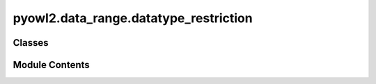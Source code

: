 pyowl2.data_range.datatype_restriction
======================================

.. py:module:: pyowl2.data_range.datatype_restriction


Classes
-------

.. autoapisummary::

   pyowl2.data_range.datatype_restriction.OWLDatatypeRestriction
   pyowl2.data_range.datatype_restriction.OWLFacet
   pyowl2.data_range.datatype_restriction.OWLFacetTypes


Module Contents
---------------

.. py:class:: OWLDatatypeRestriction(datatype: pyowl2.base.datatype.OWLDatatype, restrictions: list[OWLFacet])

   Bases: :py:obj:`pyowl2.abstracts.data_range.OWLDataRange`


   A datatype that is constrained by specific facets, such as value ranges or lengths.


   .. py:method:: __str__() -> str


   .. py:property:: datatype
      :type: pyowl2.base.datatype.OWLDatatype


      Getter for datatype.


   .. py:property:: restrictions
      :type: list[OWLFacet]


      Getter for facets.


.. py:class:: OWLFacet(constraint: Union[rdflib.URIRef, pyowl2.base.iri.IRI], value: pyowl2.literal.literal.OWLLiteral)

   .. py:method:: __eq__(value: object) -> bool


   .. py:method:: __ge__(value: object) -> bool


   .. py:method:: __gt__(value: object) -> bool


   .. py:method:: __hash__() -> int


   .. py:method:: __le__(value: object) -> bool


   .. py:method:: __lt__(value: object) -> bool


   .. py:method:: __ne__(value: object) -> bool


   .. py:method:: __repr__() -> str


   .. py:method:: __str__() -> str


   .. py:method:: constraint_to_uriref() -> rdflib.URIRef


   .. py:attribute:: MAX_EXCLUSIVE
      :type:  rdflib.URIRef


   .. py:attribute:: MAX_INCLUSIVE
      :type:  rdflib.URIRef


   .. py:attribute:: MIN_EXCLUSIVE
      :type:  rdflib.URIRef


   .. py:attribute:: MIN_INCLUSIVE
      :type:  rdflib.URIRef


   .. py:property:: constraint
      :type: Union[rdflib.URIRef, pyowl2.base.iri.IRI]



   .. py:attribute:: valid_restrictions
      :type:  list[rdflib.URIRef]


   .. py:property:: value
      :type: pyowl2.literal.literal.OWLLiteral



.. py:class:: OWLFacetTypes

   Bases: :py:obj:`enum.StrEnum`


   Enum where members are also (and must be) strings


   .. py:attribute:: MAX_EXCLUSIVE


   .. py:attribute:: MAX_INCLUSIVE


   .. py:attribute:: MIN_EXCLUSIVE


   .. py:attribute:: MIN_INCLUSIVE


